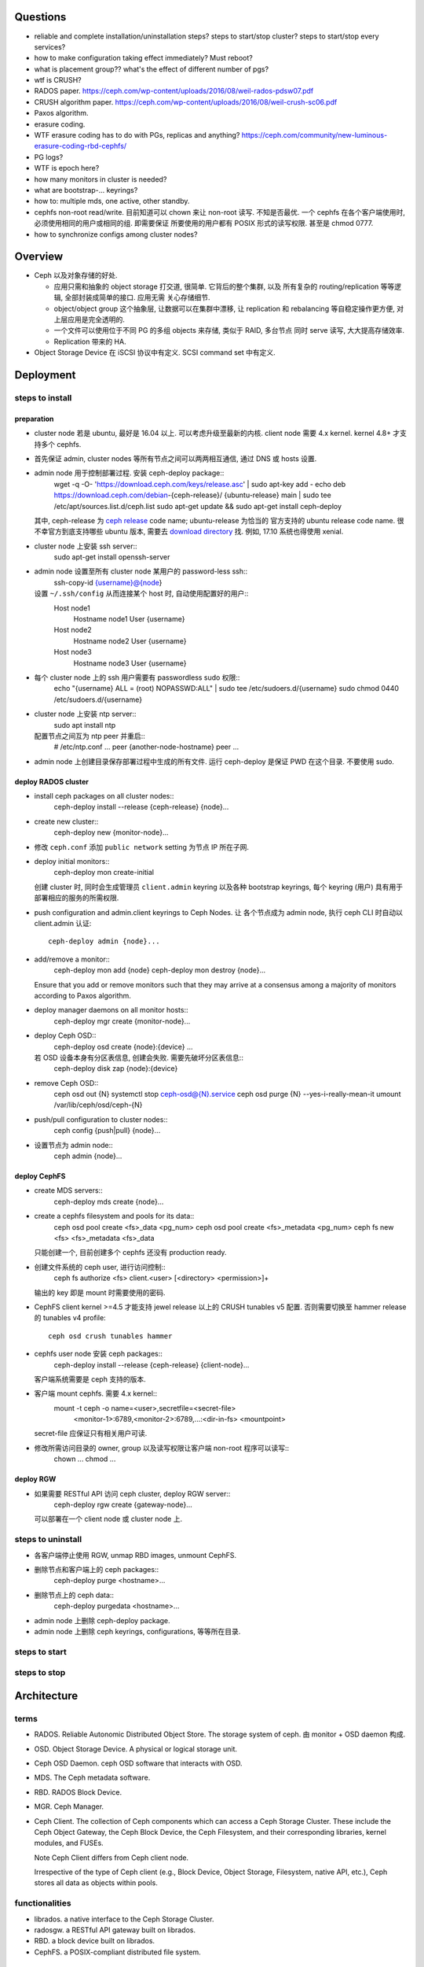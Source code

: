 Questions
=========
- reliable and complete installation/uninstallation steps?
  steps to start/stop cluster?
  steps to start/stop every services?

- how to make configuration taking effect immediately? Must reboot?

- what is placement group?? what's the effect of different number of pgs?

- wtf is CRUSH?

- RADOS paper. https://ceph.com/wp-content/uploads/2016/08/weil-rados-pdsw07.pdf

- CRUSH algorithm paper. https://ceph.com/wp-content/uploads/2016/08/weil-crush-sc06.pdf

- Paxos algorithm.

- erasure coding.

- WTF erasure coding has to do with PGs, replicas and anything?
  https://ceph.com/community/new-luminous-erasure-coding-rbd-cephfs/

- PG logs?

- WTF is epoch here?

- how many monitors in cluster is needed?

- what are bootstrap-... keyrings?

- how to: multiple mds, one active, other standby.

- cephfs non-root read/write.
  目前知道可以 chown 来让 non-root 读写. 不知是否最优.
  一个 cephfs 在各个客户端使用时, 必须使用相同的用户或相同的组. 即需要保证
  所要使用的用户都有 POSIX 形式的读写权限. 甚至是 chmod 0777.

- how to synchronize configs among cluster nodes?

Overview
========
- Ceph 以及对象存储的好处.

  * 应用只需和抽象的 object storage 打交道, 很简单. 它背后的整个集群, 以及
    所有复杂的 routing/replication 等等逻辑, 全部封装成简单的接口. 应用无需
    关心存储细节.

  * object/object group 这个抽象层, 让数据可以在集群中漂移, 让 replication
    和 rebalancing 等自稳定操作更方便, 对上层应用是完全透明的.

  * 一个文件可以使用位于不同 PG 的多组 objects 来存储, 类似于 RAID, 多台节点
    同时 serve 读写, 大大提高存储效率.

  * Replication 带来的 HA.

- Object Storage Device 在 iSCSI 协议中有定义. SCSI command set 中有定义.

Deployment
==========

steps to install
----------------

preparation
~~~~~~~~~~~
- cluster node 若是 ubuntu, 最好是 16.04 以上. 可以考虑升级至最新的内核.
  client node 需要 4.x kernel. kernel 4.8+ 才支持多个 cephfs.

- 首先保证 admin, cluster nodes 等所有节点之间可以两两相互通信, 通过 DNS 或 hosts
  设置.

- admin node 用于控制部署过程. 安装 ceph-deploy package::
    wget -q -O- 'https://download.ceph.com/keys/release.asc' | sudo apt-key add -
    echo deb https://download.ceph.com/debian-{ceph-release}/ {ubuntu-release} main | sudo tee /etc/apt/sources.list.d/ceph.list
    sudo apt-get update && sudo apt-get install ceph-deploy
  其中, ceph-release 为 `ceph release`_ code name; ubuntu-release 为恰当的
  官方支持的 ubuntu release code name. 很不幸官方到底支持哪些 ubuntu 版本,
  需要去 `download directory`_ 找. 例如, 17.10 系统也得使用 xenial.

- cluster node 上安装 ssh server::
    sudo apt-get install openssh-server

- admin node 设置至所有 cluster node 某用户的 password-less ssh::
    ssh-copy-id {username}@{node}
  设置 ``~/.ssh/config`` 从而连接某个 host 时, 自动使用配置好的用户::
    Host node1
       Hostname node1
       User {username}
    Host node2
       Hostname node2
       User {username}
    Host node3
       Hostname node3
       User {username}

- 每个 cluster node 上的 ssh 用户需要有 passwordless sudo 权限::
    echo "{username} ALL = (root) NOPASSWD:ALL" | sudo tee /etc/sudoers.d/{username}
    sudo chmod 0440 /etc/sudoers.d/{username}

- cluster node 上安装 ntp server::
    sudo apt install ntp
  配置节点之间互为 ntp peer 并重启::
    # /etc/ntp.conf
    ...
    peer {another-node-hostname}
    peer ...

- admin node 上创建目录保存部署过程中生成的所有文件. 运行 ceph-deploy 是保证
  PWD 在这个目录. 不要使用 sudo.

.. _ceph release: http://docs.ceph.com/docs/master/releases/
.. _download directory: https://download.ceph.com/

deploy RADOS cluster
~~~~~~~~~~~~~~~~~~~~
- install ceph packages on all cluster nodes::
    ceph-deploy install --release {ceph-release} {node}...

- create new cluster::
    ceph-deploy new {monitor-node}...

- 修改 ``ceph.conf`` 添加 ``public network`` setting 为节点 IP 所在子网.

- deploy initial monitors::
    ceph-deploy mon create-initial
  创建 cluster 时, 同时会生成管理员 ``client.admin`` keyring 以及各种 bootstrap
  keyrings, 每个 keyring (用户) 具有用于部署相应的服务的所需权限.

- push configuration and admin.client keyrings to Ceph Nodes. 让
  各个节点成为 admin node, 执行 ceph CLI 时自动以 client.admin 认证::
    ceph-deploy admin {node}...

- add/remove a monitor::
    ceph-deploy mon add {node}
    ceph-deploy mon destroy {node}...
  Ensure that you add or remove monitors such that they may arrive at a consensus
  among a majority of monitors according to Paxos algorithm.

- deploy manager daemons on all monitor hosts::
    ceph-deploy mgr create {monitor-node}...

- deploy Ceph OSD::
    ceph-deploy osd create {node}:{device} ...
  若 OSD 设备本身有分区表信息, 创建会失败. 需要先破坏分区表信息::
    ceph-deploy disk zap {node}:{device}

- remove Ceph OSD::
    ceph osd out {N}
    systemctl stop ceph-osd@{N}.service
    ceph osd purge {N} --yes-i-really-mean-it
    umount /var/lib/ceph/osd/ceph-{N}

- push/pull configuration to cluster nodes::
    ceph config {push|pull} {node}...

- 设置节点为 admin node::
    ceph admin {node}...

deploy CephFS
~~~~~~~~~~~~~
- create MDS servers::
    ceph-deploy mds create {node}...

- create a cephfs filesystem and pools for its data::
    ceph osd pool create <fs>_data <pg_num>
    ceph osd pool create <fs>_metadata <pg_num>
    ceph fs new <fs> <fs>_metadata <fs>_data 
  只能创建一个, 目前创建多个 cephfs 还没有 production ready.

- 创建文件系统的 ceph user, 进行访问控制::
    ceph fs authorize <fs> client.<user> [<directory> <permission>]+
  输出的 key 即是 mount 时需要使用的密码.

- CephFS client kernel >=4.5 才能支持 jewel release 以上的 CRUSH tunables v5
  配置. 否则需要切换至 hammer release 的 tunables v4 profile::
    ceph osd crush tunables hammer

- cephfs user node 安装 ceph packages::
    ceph-deploy install --release {ceph-release} {client-node}...
  客户端系统需要是 ceph 支持的版本.

- 客户端 mount cephfs. 需要 4.x kernel::
    mount -t ceph -o name=<user>,secretfile=<secret-file> \
          <monitor-1>:6789,<monitor-2>:6789,...:<dir-in-fs> <mountpoint>
  secret-file 应保证只有相关用户可读.

- 修改所需访问目录的 owner, group 以及读写权限让客户端 non-root 程序可以读写::
    chown ...
    chmod ...

deploy RGW
~~~~~~~~~~
- 如果需要 RESTful API 访问 ceph cluster, deploy RGW server::
    ceph-deploy rgw create {gateway-node}...
  可以部署在一个 client node 或 cluster node 上.

steps to uninstall
------------------
- 各客户端停止使用 RGW, unmap RBD images, unmount CephFS.

- 删除节点和客户端上的 ceph packages::
    ceph-deploy purge <hostname>...

- 删除节点上的 ceph data::
    ceph-deploy purgedata <hostname>...

- admin node 上删除 ceph-deploy package.

- admin node 上删除 ceph keyrings, configurations, 等等所在目录.

steps to start
--------------

steps to stop
-------------

Architecture
============

terms
-----
- RADOS. Reliable Autonomic Distributed Object Store.
  The storage system of ceph. 由 monitor + OSD daemon 构成.

- OSD. Object Storage Device. A physical or logical storage unit.

- Ceph OSD Daemon. ceph OSD software that interacts with OSD.

- MDS. The Ceph metadata software.

- RBD. RADOS Block Device.

- MGR. Ceph Manager.

- Ceph Client. The collection of Ceph components which can access a Ceph
  Storage Cluster. These include the Ceph Object Gateway, the Ceph Block
  Device, the Ceph Filesystem, and their corresponding libraries, kernel
  modules, and FUSEs.

  Note Ceph Client differs from Ceph client node.

  Irrespective of the type of Ceph client (e.g., Block Device, Object Storage,
  Filesystem, native API, etc.), Ceph stores all data as objects within pools.

functionalities
---------------
- librados. a native interface to the Ceph Storage Cluster.

- radosgw. a RESTful API gateway built on librados.

- RBD. a block device built on librados.

- CephFS. a POSIX-compliant distributed file system.

the ceph storage cluster
------------------------
A RADOS cluster consists of two types of daemons: monitor, OSD daemon.

A Ceph Monitor maintains a master copy of the cluster map. A cluster of
monitors ensures HA. Ceph Clients retrieve cluster map from monitor.

OSD Daemon checks its own state and the state of other OSDs and reports back to
monitors.

Ceph Clients and OSD daemons use the CRUSH algorithm to compute data location.

storing data
~~~~~~~~~~~~
data are stored as objects. each object corresponds to a file in a filesystem.
Ceph OSD Daemons handle the read/write operations on OSD.

Ceph OSD Daemons store all data as objects in a flat namespace.  An object has
an identifier, binary data, and metadata consisting of a set of name/value
pairs. Content of metadata varies by Ceph Clients.

scalability and HA
~~~~~~~~~~~~~~~~~~
In traditional architectures, clients talk to a centralized component (e.g., a
gateway, broker, API, facade, etc.), which acts as a single point of entry to a
complex subsystem. This imposes a limit to both performance and scalability,
while introducing a single point of failure (i.e., if the centralized component
goes down, the whole system goes down, too).

In Ceph, Ceph Clients object locations and talk to OSD daemons directly.
Ceph OSD Daemons create object replicas on other Ceph Nodes to ensure data
safety and high availability.  Ceph also uses a cluster of monitors to ensure
high availability. To eliminate centralization, Ceph uses an algorithm called
CRUSH.

In a cluster of monitors, latency and other faults can cause one or more
monitors to fall behind the current state of the cluster. For this reason, Ceph
must have agreement among various monitor instances regarding the state of the
cluster. Ceph always uses a majority of monitors (e.g., 1, 2:3, 3:5, 4:6, etc.)
and the Paxos algorithm to establish a consensus among the monitors about the
current state of the cluster.

For high availability, a Ceph Storage Cluster should store more than two copies
of an object (e.g., size = 3 and min size = 2) so that it can continue to run
in a degraded state while maintaining data safety.

cluster map
~~~~~~~~~~~
Cluster map is the cluster topology.

Ceph Monitors maintain a master copy of the cluster map including the cluster
members, state, changes, and the overall health of the Ceph Storage Cluster.
Ceph Clients and OSD daemons need to know cluster topology to operate.

- Monitor map. Contains the cluster fsid, the position, name, address and port
  of each monitor. It also indicates the current epoch, when the map was
  created, and the last time it changed.

- OSD map. Constains the cluster fsid, when the map was created and last
  modified, a list of pools, replica sizes, PG numbers, a list of OSDs and
  their status.

- PG map. Contains the PG version, its time stamp, the last OSD map epoch, the
  full ratios, and details on each placement group such as the PG ID, the Up
  Set, the Acting Set, the state of the PG (e.g., active + clean), and data
  usage statistics for each pool.

- CRUSH map. Contains a list of storage devices, the failure domain hierarchy
  (e.g., device, host, rack, row, room, etc.), and rules for traversing the
  hierarchy when storing data.

- MDS map. Contains the current MDS map epoch, when the map was created, and
  the last time it changed.

CRUSH algorithm
~~~~~~~~~~~~~~~
Ceph Clients use CRUSH to compute object location.  Ceph OSD Daemons use CRUSH
to compute where replicas of objects should be stored (and for rebalancing).

In a typical write scenario, a client uses the CRUSH algorithm to compute where
to store an object, maps the object to a pool and placement group, then looks
at the CRUSH map to identify the primary OSD for the placement group.  The
client writes the object to the identified placement group in the primary OSD.
Then, the primary OSD with its own copy of the CRUSH map identifies the
secondary and tertiary OSDs for replication purposes, and replicates the object
to the appropriate placement groups in the secondary and tertiary OSDs (as many
OSDs as additional replicas), and responds to the client once it has confirmed
the object was stored successfully.

Pools are logical partitions for storing objects. Ceph Clients retrieve a
Cluster Map from a Ceph Monitor, and write objects to pools. The pool’s size or
number of replicas, the CRUSH rule and the number of placement groups determine
how Ceph will place the data.

Each pool has a number of placement groups. CRUSH maps PGs to OSDs dynamically.
When a Ceph Client stores objects, CRUSH will map each object to a placement
group.

Mapping objects to placement groups creates a layer of indirection between the
Ceph OSD Daemon and the Ceph Client. The Ceph Storage Cluster must be able to
grow (or shrink) and rebalance where it stores objects dynamically. If the Ceph
Client “knew” which Ceph OSD Daemon had which object, that would create a tight
coupling between the Ceph Client and the Ceph OSD Daemon. Instead, the CRUSH
algorithm maps each object to a placement group and then maps each placement
group to one or more Ceph OSD Daemons. This layer of indirection allows Ceph to
rebalance dynamically when new Ceph OSD Daemons and the underlying OSD devices
come online.

calculating PG ID. The only input required by the client is the object ID and
the pool.

1. Ceph Client takes the object ID and hashes it.

2. Ceph Client calculates the hash modulo the number of PGs to get a PG ID.

3. Ceph Client prepends the pool ID to the PG ID.

Now that we have PG ID, we can use cluster map to find the OSD daemon to
store object.

peering
~~~~~~~
Peering is the process of bringing all of the OSDs that store a Placement Group
(PG) into agreement about the state of all of the objects (and their metadata)
in that PG. Ceph OSD Daemons Report Peering Failure to the Ceph Monitors.

When a series of OSDs are responsible for a placement group, that series of
OSDs, we refer to them as an Acting Set. By convention, the Primary is the
first OSD in the Acting Set, and is responsible for coordinating the peering
process for each placement group where it acts as the Primary, and is the ONLY
OSD that that will accept client-initiated writes to objects for a given
placement group where it acts as the Primary.

The Ceph OSD daemons that are part of an Acting Set may not always be up. When
an OSD in the Acting Set is up, it is part of the Up Set. The Up Set is an
important distinction, because Ceph can remap PGs to other Ceph OSD Daemons
when an OSD fails.

rebalancing
~~~~~~~~~~~
Cluster map is changed when a Ceph OSD Daemon is added to or removed from
cluster. PGs are re-mapped to the new cluster map, and rebalanced.

authentication
~~~~~~~~~~~~~~
Ceph uses cephx authentication system to authenticate users and daemons.

Cephx uses shared secret keys for authentication, meaning both the client and
the monitor cluster have a copy of the client’s secret key.  Both parties are
able to prove to each other they have a copy of the key without actually
revealing it. This provides mutual authentication, which means the cluster is
sure the user possesses the secret key, and the user is sure that the cluster
has a copy of the secret key.

A user/actor invokes a Ceph client to contact a monitor. Each monitor can
authenticate users and distribute keys, so there is no single point of failure
or bottleneck when using cephx. The monitor returns a data structure that
contains a session key for use in obtaining Ceph services. This session key is
itself encrypted with the user’s permanent secret key, so that only the user
can request services from the Ceph Monitor(s). The client then uses the session
key to request its desired services from the monitor, and the monitor provides
the client with a ticket that will authenticate the client to the OSDs that
actually handle data. Ceph Monitors and OSDs share a secret, so the client can
use the ticket provided by the monitor with any OSD or metadata server in the
cluster. cephx tickets expire, so an attacker cannot use an expired ticket or
session key obtained surreptitiously.

To use cephx, an administrator must set up users first. The client.admin user
tell cluster to generate a user and secret key. Ceph’s auth subsystem generates
the username and key, stores a copy with the monitor(s) and transmits the
user’s secret back.

status monitoring
~~~~~~~~~~~~~~~~~
The OSDs periodically send messages to the Ceph Monitor. If the Ceph Monitor
doesn’t see that message after a configurable period of time then it marks the
OSD down. This mechanism is a failsafe, however. Normally, Ceph OSD Daemons
will determine if a neighboring OSD is down and report it to the Ceph
Monitor(s).

data scrubbing
~~~~~~~~~~~~~~
As part of maintaining data consistency and cleanliness, Ceph OSD Daemons can
scrub objects within placement groups. That is, Ceph OSD Daemons can compare
object metadata in one placement group with its replicas in placement groups
stored on other OSDs. Scrubbing (usually performed daily) catches bugs or
filesystem errors. Ceph OSD Daemons also perform deeper scrubbing by comparing
data in objects bit-for-bit. Deep scrubbing (usually performed weekly) finds
bad sectors on a drive that weren’t apparent in a light scrub.

erasure coding
~~~~~~~~~~~~~~
EC pool 是从 luminous 开始的一种新的数据存储方式. 这种方式在保证 HA 的基础上,
相比 replica 方式能大大减少存储空间占用.

If you are writing lots of data into big objects, EC pools are usually faster
then replicated pools: less data is being written (only 1.5x what you provided,
vs 3x for replication).  The OSD processes consume a lot more CPU than they did
before, however, so if your servers are slow you may not realize any speedup.

Small writes, however, are slower than replication, for two main reasons:

- First, all writes have to update the full stripe (all k + m OSDs), which is
  usually a larger number of OSDs than you would have replicas. That increases
  latency.

- Second, if a write only updates part of a stripe, we need to read in the
  previous value of the stripe (from all k + m OSDs), make our update,
  reencode, and then write the updated shards out again.  For this reason we
  tend to make stripes very small by default (trading some CPU overhead for a
  lower likelihood of a partial stripe update), but the problem doesn’t always
  go away.

cache tier
~~~~~~~~~~
Cache tiering involves creating a pool of relatively fast/expensive storage
devices (e.g., solid state drives) configured to act as a cache tier, and a
backing pool of either erasure-coded or relatively slower/cheaper devices
configured to act as an economical storage tier.

ceph protocol
-------------
Ceph packages ceph protocol into the librados library so that you can create
your own custom Ceph Clients.

object watch/notify
~~~~~~~~~~~~~~~~~~~
looks like advanced inotify.

data striping
~~~~~~~~~~~~~
The most common form of data striping comes from RAID. The RAID type most
similar to Ceph’s striping is RAID 0, or a ‘striped volume’. Ceph’s striping
offers the throughput of RAID 0 striping, the reliability of n-way RAID
mirroring and faster recovery.

A Ceph Client converts its data from the representation format it provides to
its users (a block device image, RESTful objects, CephFS filesystem directories)
into objects for storage in the Ceph Storage Cluster.

The objects Ceph stores in the Ceph Storage Cluster are not striped. Ceph
Object Storage, Ceph Block Device, and the Ceph Filesystem stripe their data
over multiple Ceph Storage Cluster objects. Ceph Clients that write directly to
the Ceph Storage Cluster via librados must perform the striping (and parallel
I/O) for themselves to obtain these benefits.

The simplest Ceph striping format involves a stripe count of 1 object. Ceph
Clients write stripe units to a Ceph Storage Cluster object until the object is
at its maximum capacity, and then create another object for additional stripes
of data. The simplest form of striping may be sufficient for small block device
images, S3 or Swift objects and CephFS files. However, this simple form doesn’t
take maximum advantage of Ceph’s ability to distribute data across placement
groups, and consequently doesn’t improve performance very much.

If you anticipate large images sizes, large S3 or Swift objects (e.g., video),
or large CephFS directories, you may see considerable read/write performance
improvements by striping client data over multiple objects within an object
set. Significant write performance occurs when the client writes the stripe
units to their corresponding objects in parallel. Since objects get mapped to
different placement groups and further mapped to different OSDs, each write
occurs in parallel at the maximum write speed. A write to a single disk would
be limited by the head movement (e.g. 6ms per seek) and bandwidth of that one
device (e.g. 100MB/s). By spreading that write over multiple objects (which map
to different placement groups and OSDs) Ceph can reduce the number of seeks per
drive and combine the throughput of multiple drives to achieve much faster
write (or read) speeds.

Once the Ceph Client has striped data to stripe units and mapped the stripe
units to objects, Ceph’s CRUSH algorithm maps the objects to placement groups,
and the placement groups to Ceph OSD Daemons before the objects are stored as
files on a storage disk.

ceph clients
------------

librados
~~~~~~~~

RADOS gateway
~~~~~~~~~~~~~
a FastCGI service that provides a RESTful HTTP API to store objects and
metadata.

RADOS block device
~~~~~~~~~~~~~~~~~~
A Ceph Block Device stripes a block device image over multiple objects in the
Ceph Storage Cluster, where each object gets mapped to a placement group and
distributed, and the placement groups are spread across separate ceph-osd
daemons throughout the cluster.

RBD image 是不能同时从多个客户端修改的. 某个 client 对一个 block image 的修改,
不会在其他 client 处同时可见.

Ceph stripes a block device across the cluster for high throughput (read/write)
and replication.

需要 RBD 这种功能是因为, thin-provisioned snapshottable Ceph Block Devices are
an attractive option for virtualization and cloud computing.

CephFS
~~~~~~
a POSIX-compliant filesystem as a service that is layered on top of the
object-based Ceph Storage Cluster.

Ceph FS files get mapped to objects that Ceph stores in the Ceph Storage
Cluster.

Ceph Clients mount a CephFS filesystem as a kernel object or as a Filesystem in
User Space (FUSE).

The purpose of the MDS is to store all the filesystem metadata (directories,
file ownership, access modes, etc) in high-availability Ceph Metadata Servers
where the metadata resides in memory. The reason for the MDS (a daemon called
ceph-mds) is that simple filesystem operations like listing a directory or
changing a directory (ls, cd) would tax the Ceph OSD Daemons unnecessarily. So
separating the metadata from the data means that the Ceph Filesystem can
provide high performance services without taxing the Ceph Storage Cluster.

Ceph FS separates the metadata from the data, storing the metadata in the MDS,
and storing the file data in one or more objects in the Ceph Storage Cluster.
The Ceph filesystem aims for POSIX compatibility. ceph-mds can run as a single
process, or it can be distributed out to multiple physical machines, either for
high availability or for scalability.

High Availability: The extra ceph-mds instances can be standby, ready to take
over the duties of any failed ceph-mds that was active. This is easy because
all the data, including the journal, is stored on RADOS.

Scalability: Multiple ceph-mds instances can be active, and they will split the
directory tree into subtrees (and shards of a single busy directory),
effectively balancing the load amongst all active servers.

Combinations of standby and active etc are possible, for example running 3
active ceph-mds instances for scaling, and one standby instance for high
availability.

RADOS Cluster
=============

configuration
-------------

network settings
~~~~~~~~~~~~~~~~
- public network and cluster network.

  A RADOS cluster should have two networks: a public (front-side) network and a
  cluster (back-side) network. Thus each Ceph Node needs to have 2 NICs.

  Unless you specify a cluster network, Ceph assumes a single “public” network.

- cluster network is dedicated to Ceph OSD network traffics. Advantages:

  * OSD replication and heartbeat performance. When Ceph OSD Daemons replicate
    data more than once, the network load between Ceph OSD Daemons easily
    dwarfs the network load between Ceph Clients and the Ceph Storage Cluster.
    This can introduce latency and create a performance problem.

  * Better security. 只要 cluster network 不连入公网, 就不受 public network
    可能问题的影响. 如果 public network 受到 DDoS 攻击, 不影响 OSD 集群运行.
    从而客户端数据读写不受影响.

monitor settings
~~~~~~~~~~~~~~~~
- Filesystem ID (fsid): the unique identifier for current RADOS cluster,
  Since you can run multiple clusters on the same hardware.

- For high availability, you should run a production Ceph cluster with AT LEAST
  three monitors. Ceph uses the Paxos algorithm, which requires a consensus
  among the majority of monitors in a quorum. With Paxos, the monitors cannot
  determine a majority for establishing a quorum with only two monitors. A
  majority of monitors must be counted as such: 1:1, 2:3, 3:4, 3:5, 4:6, etc.

- Monitors and OSDs should not run on same host.

authentication
--------------

authentication
~~~~~~~~~~~~~~

- 默认开启用户认证. 认证机制为 cephx.

- cephx 在认证时, 需要提供 username 和 keyring file. 若省略用户名,
  默认使用 client.admin; 若省略 keyring,
  Ceph will look for a keyring via the keyring setting in the Ceph
  configuration (一般为 ``/etc/ceph/$cluster.$name.keyring`` 等文件).

authorization
~~~~~~~~~~~~~
- Ceph has the notion of a type of user.
  Ceph identifies users in period (.) delimited form consisting of the user
  type and the user ID ``TYPE.ID``. types are: client, osd, mgr, mds.

- A user capability has following format::
    <daemon-type> '<cap-list>'
  其中 ``cap-list`` is a comma separated list of capabilities::
    cap-list := <cap>, <cap>*
  ``cap`` 的具体格式为::
    cap := allow <access-spec> <match-spec>?
    cap := profile <name>
  ``access-spec`` 限制可以进行的操作, profile 指的是使用预设的某个权限 profile::
    access-spec := * | all | [ r || w || x ]
    access-spec := class <class-name> <method-name>?
  ``match-spec`` 进一步限制允许的 pool 或 namespace::
    match-sepc := pool=<pool-name> [namespace=<namespace-name>]? [object_prefix <prefix>]?
    match-spec := [namespace=<namespace-name>]? tag <application> <key>=<value>

- A typical user has at least read capabilities on the Ceph monitor and read
  and write capability on Ceph OSDs. Additionally, a user’s OSD permissions are
  often restricted to accessing a particular pool.

- 对 RBD user 的权限限制.

  useful profiles.

  * profile rbd (for mon and osd daemon type).

    Gives a user permissions to manipulate RBD images. When used as a Monitor
    cap, it provides the minimal privileges required by an RBD client
    application. When used as an OSD cap, it provides read-write access to an
    RBD client application.

  * profile rbd-read-only (for osd daemon type).

    Gives a user read-only permissions to RBD images.

  还应该进一步限制可访问的 pools.

common operations
~~~~~~~~~~~~~~~~~
 
* list users, keys and capabilities: ``ceph auth ls``

* get a user's info: ``ceph auth get <name>``

* create a user.
  
  - ``ceph auth add``
   
  - ``ceph auth get-or-create``. creat or get (if exists) a user, return
    user keyring.

  - ``ceph auth get-or-create-key``. same as get-or-create, return key
    string only.

* delete a user: ``ceph auth del``.

* set capabilities: ``ceph auth caps``.
  To remove a capability, you may reset the capability. If you want the user to
  have no access to a particular daemon that was previously set, specify an
  empty string.

* print user's key. ``ceph auth print-key``

* import user. ``ceph auth import``.
  The ceph storage cluster will add new users or update existing users, with
  their keys and their capabilities.

commandline options
~~~~~~~~~~~~~~~~~~~
ceph commands 一般支持指定 user name & keyring 的选项:

- ``--name``

- ``--keyring``

keyring
~~~~~~~
Ceph Client 在访问 Ceph Cluster 时, 需要用户的 keyring file. 若没有明确指定
keyring, 自动到以下默认路径尝试:

- ``/etc/ceph/$cluster.$name.keyring``

- ``/etc/ceph/$cluster.keyring``

- ``/etc/ceph/keyring``

- ``/etc/ceph/keyring.bin``

security
~~~~~~~~
The keys used to authenticate Ceph clients and servers are typically stored in
a plain text file with appropriate permissions in a trusted host. 必须保证
只有 trusted user 可以获取 keyfile.

At the moment, none of the Ceph authentication protocols provide secrecy for
messages in transit. Thus, an eavesdropper on the wire can hear and understand
all data sent between clients and servers in Ceph, even if it cannot create or
alter them.

CRUSH map
---------

tunables
~~~~~~~~
Tunable options control what version of CRUSH algorithm is used by cluster.
In order to use newer tunables, both clients and servers must support the new
version of CRUSH.

Tunable profiles are named after the Ceph version in which they were introduced.

operations.

- adjust tunable profile: ``ceph osd crush tunables {profile}``.

- show current tunable values: ``ceph osd crush show-tunables``.

API: librados
-------------
- librados 是底层的 ceph client library. 它实现了 Ceph Storage Cluster Protocol.
  librbd & libcephfs 都基于这个库实现自己的功能.

- 提供 C, C++, Python, Java bindings.

- operation logics: see architecture for details. In short:

  * connect to a Ceph Monitor, then retrieve Cluster Map automatically.

  * create I/O context and bind to a pool.

  * application provides object name to librados library, who then computes
    placement group and OSDs based on object name and Cluster Map.

python API
~~~~~~~~~~
- module: rados. install: python-rados, python3-rados

CephFS
======

notes
-----
multiple cephfs
~~~~~~~~~~~~~~~
multiple cephfs 还属于 experimental feature. 并且 kernel 4.8+ 的
kernel client 才支持 mount multiple cephfs (通过 ``mds_namespace``
option).

kernel requirement
~~~~~~~~~~~~~~~~~~
若使用 kernel client mount cephfs, 对 kernel version 有要求.

对于 jewel release 以上的 ceph, client kernel 应该是 4.0+.
对运行 3.x kernel 的 client node, 最好使用 FUSE client.

client authorization
--------------------

- 访问 cephfs 的用户不需要使用 ``ceph auth caps`` 对 mon, osd, mds
  各自单独赋权限. 通过 ``ceph fs authorize`` 赋目录权限时, 它会自动
  设置随 mon, osd, mds 的合适权限.

- 可以给一个 cephfs 里的不同层目录单独分配权限 (r and/or w).
  可以指定 all/``*`` 为 fs name, grant access to every file system.

- 可以指定 client 是否可以修改 layout and quota.

- 可以指定 free space reporting 是 subdirectory or the entire fs.
  If quotas are not enabled, or no quota is set on the sub-directory mounted,
  then the overall usage of the filesystem will be reported irrespective of the
  value of this setting.

configuration
-------------
- You must deploy at least one metadata server to use CephFS. 目前
  对 multiple MDS 的支持还不稳定.

RADOS block device
==================

Ceph Manager
============
MGR provides additional monitoring and interfaces to external monitoring and
management systems.

configuration
-------------
- In general, you should set up a ceph-mgr on each of the hosts running a
  ceph-mon daemon to achieve the same level of availability.

- By default, whichever ceph-mgr instance comes up first will be made active by
  the monitors, and the others will be standbys.
